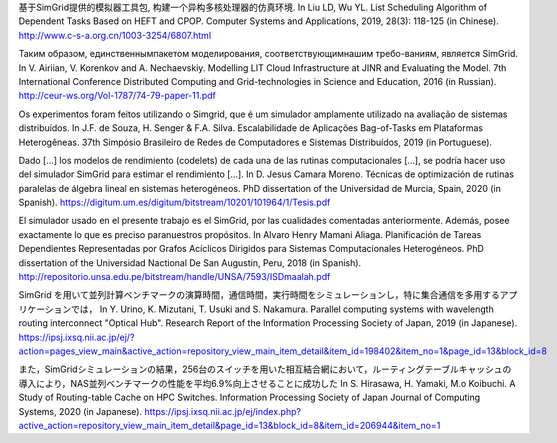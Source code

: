 
基于SimGrid提供的模拟器工具包, 构建一个异构多核处理器的仿真环境.
In Liu LD, Wu YL. List Scheduling Algorithm of Dependent Tasks Based on HEFT and CPOP. 
Computer Systems and Applications, 2019, 28(3): 118-125 (in Chinese).
http://www.c-s-a.org.cn/1003-3254/6807.html

Таким образом, единственнымпакетом моделирования, соответствующимнашим требо-ваниям, является SimGrid. 
In V. Airiian, V. Korenkov and A. Nechaevskiy. Modelling LIT Cloud Infrastructure at JINR and Evaluating the Model. 
7th International Conference Distributed Computing and Grid-technologies in Science and Education, 2016 (in Russian). 
http://ceur-ws.org/Vol-1787/74-79-paper-11.pdf

Os experimentos foram feitos utilizando o Simgrid, que é um simulador amplamente utilizado na avaliação de sistemas distribuı́dos.
In J.F. de Souza, H. Senger & F.A. Silva. Escalabilidade de Aplicações Bag-of-Tasks em Plataformas Heterogêneas.
37th Simpósio Brasileiro de Redes de Computadores e Sistemas Distribuídos, 2019 (in Portuguese).

Dado [...] los modelos de rendimiento (codelets) de cada una de las rutinas computacionales [...], se podría hacer uso del simulador SimGrid para estimar el rendimiento [...].
In D. Jesus Camara Moreno. Técnicas de optimización de rutinas paralelas de álgebra lineal en sistemas heterogéneos. 
PhD dissertation of the Universidad de Murcia, Spain, 2020 (in Spanish).
https://digitum.um.es/digitum/bitstream/10201/101964/1/Tesis.pdf

El simulador usado en el presente trabajo es el SimGrid, por las cualidades comentadas anteriormente. Además, posee exactamente lo que es preciso paranuestros propósitos.
In Alvaro Henry Mamani Aliaga. Planificación de Tareas Dependientes Representadas por Grafos Acíclicos Dirigidos para Sistemas Computacionales Heterogéneos.
PhD dissertation of the Universidad Nactional De San Augustin, Peru, 2018 (in Spanish).
http://repositorio.unsa.edu.pe/bitstream/handle/UNSA/7593/ISDmaalah.pdf

SimGrid を用いて並列計算ベンチマークの演算時間，通信時間，実行時間をシミュレーションし，特に集合通信を多用するアプリケーションでは，
In Y. Urino, K. Mizutani, T. Usuki and S. Nakamura. Parallel computing systems with wavelength routing interconnect "Optical Hub". 
Research Report of the Information Processing Society of Japan, 2019 (in Japanese).
https://ipsj.ixsq.nii.ac.jp/ej/?action=pages_view_main&active_action=repository_view_main_item_detail&item_id=198402&item_no=1&page_id=13&block_id=8

また，SimGridシミュレーションの結果，256台のスイッチを用いた相互結合網において，ルーティングテーブルキャッシュの導入により，NAS並列ベンチマークの性能を平均6.9%向上させることに成功した
In S. Hirasawa, H. Yamaki, M.o Koibuchi. A Study of Routing-table Cache on HPC Switches.
Information Processing Society of Japan Journal of Computing Systems, 2020 (in Japanese).
https://ipsj.ixsq.nii.ac.jp/ej/index.php?active_action=repository_view_main_item_detail&page_id=13&block_id=8&item_id=206944&item_no=1
